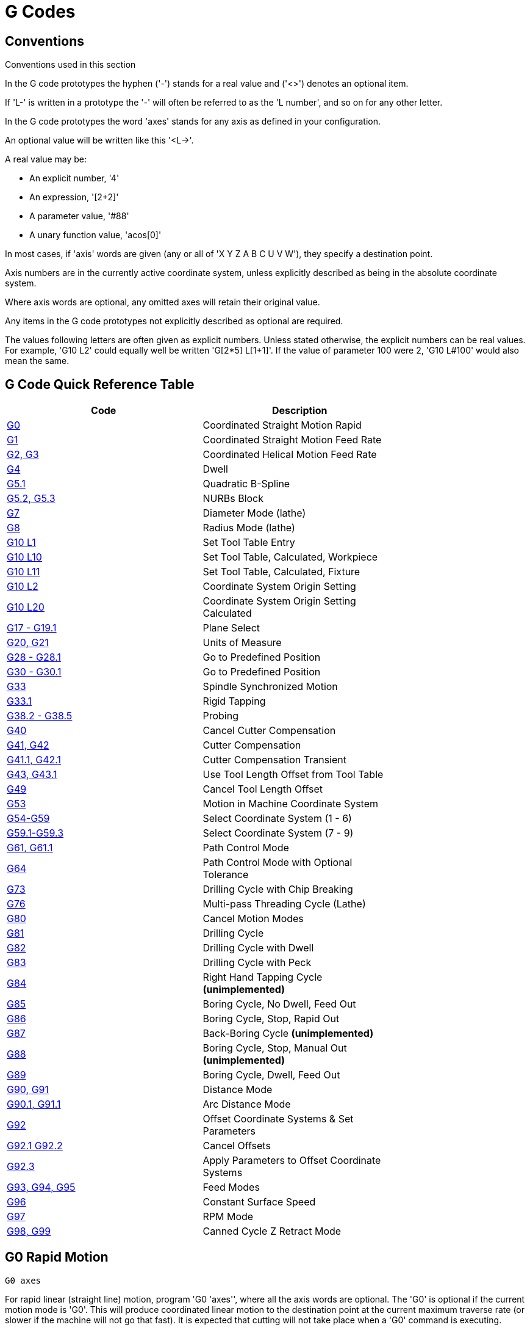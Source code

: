 = G Codes

[[cha:g-codes]] (((G Codes)))

////
ATTENTION TRANSLATORS before translating this document copy the base document
into this copy to get the latest version. Untranslated documents are not kept
up to date with the English documents. 

Do not translate anchors or links, translate only the text of a link after the
comma.
Anchor [[anchor-name]]
Link <<anchor-name,text after the comma can be translated>>

Make sure the documents build after translating.
////

== Conventions

Conventions used in this section

In the G code prototypes the hyphen ('-') stands for a real value
and ('<>') denotes an optional item.

If 'L-' is written in a prototype the '-' will often be referred to
as the 'L number', and so on for any other letter.

In the G code prototypes the word 'axes' stands for any axis as defined
in your configuration.

An optional value will be written like this '<L->'.

A real value may be:

* An explicit number, '4'
* An expression, '[2+2]'
* A parameter value, '#88'
* A unary function value, 'acos[0]'

In most cases, if 'axis' words are given
(any or all of 'X Y Z A B C U V W'),
they specify a destination point.

Axis numbers are in the currently active coordinate system,
unless explicitly described as being
in the absolute coordinate system.

Where axis words are optional, any omitted axes will retain their original value.

Any items in the G code prototypes not explicitly described as
optional are required.

The values following letters are often given as explicit numbers.
Unless stated otherwise, the explicit numbers can be real values. For
example, 'G10 L2' could equally well be written 'G[2*5] L[1+1]'. If the
value of parameter 100 were 2, 'G10 L#100' would also mean the same.

== G Code Quick Reference Table[[quick-reference-table]]

(((G Code Table)))

[width="75%", options="header", cols="2^,5<"]
|====================================================================
|Code                               |Description
|<<sec:G0,G0>>                      |Coordinated Straight Motion Rapid
|<<sec:G1-Linear-Motion,G1>>        |Coordinated Straight Motion Feed Rate
|<<sec:G2-G3-Arc,G2, G3>>           |Coordinated Helical Motion Feed Rate
|<<sec:G4-Dwell,G4>>                |Dwell
|<<sec:G5.1-B-spline,G5.1>>         |Quadratic B-Spline
|<<sec:G5.2-G5.3-NURBs,G5.2, G5.3>> |NURBs Block
|<<sec:G7-Diameter-Mode,G7>>        |Diameter Mode (lathe)
|<<sec:G8-Radius-Mode,G8>>          |Radius Mode (lathe)
|<<sec:G10-L1_,G10 L1>>             |Set Tool Table Entry
|<<sec:G10-L10,G10 L10>>            |Set Tool Table, Calculated, Workpiece
|<<sec:G10-L11,G10 L11>>            |Set Tool Table, Calculated, Fixture
|<<sec:G10-L2_,G10 L2>>             |Coordinate System Origin Setting
|<<sec:G10-L20,G10 L20>>            |Coordinate System Origin Setting Calculated
|<<sec:G17-G18-G19,G17 - G19.1>>    |Plane Select
|<<sec:G20-G21-Units,G20, G21>>     |Units of Measure
|<<sec:G28-G28.1,G28 - G28.1>>      |Go to Predefined Position
|<<sec:G30-G30.1,G30 - G30.1>>      |Go to Predefined Position
|<<sec:G33-Spindle-Sync,G33>>       |Spindle Synchronized Motion
|<<sec:G33.1-Rigid-Tapping,G33.1>>  |Rigid Tapping
|<<sec:G38-probe,G38.2 - G38.5>>        |Probing
|<<sec:G40,G40>>                    |Cancel Cutter Compensation
|<<sec:G41-G42,G41, G42>>           |Cutter Compensation
|<<sec:G41.1-G42.1,G41.1, G42.1>>   |Cutter Compensation Transient
|<<sec:G43-G43.1,G43, G43.1>>  |Use Tool Length Offset from Tool Table
|<<sec:G49-Tool,G49>>               |Cancel Tool Length Offset
|<<sec:G53-Move-in,G53>>            |Motion in Machine Coordinate System
|<<sec:G54-G59.3,G54-G59>>          |Select Coordinate System (1 - 6)
|<<sec:G54-G59.3,G59.1-G59.3>>      |Select Coordinate System (7 - 9)
|<<sec:G61-G61.1-G64,G61, G61.1>>   |Path Control Mode
|<<sec:G61-G61.1-G64,G64>>          |Path Control Mode with Optional Tolerance
|<<sec:G73-Drilling-Cycle,G73>>     |Drilling Cycle with Chip Breaking
|<<sec:G76-Threading-Canned,G76>>   |Multi-pass Threading Cycle (Lathe)
|<<sec:G80-Cancel-Modal,G80>>       |Cancel Motion Modes
|<<sec:G81-Drilling-Cycle,G81>>     |Drilling Cycle
|<<sec:G82-Drilling-Dwell,G82>>     |Drilling Cycle with Dwell
|<<sec:G83-Drilling-Peck,G83>>      |Drilling Cycle with Peck
|<<sec:G84-Right-Hand-Tapping,G84>> |Right Hand Tapping Cycle *(unimplemented)*
|<<sec:G85-Boring-Feed-Out,G85>>    |Boring Cycle, No Dwell, Feed Out
|<<sec:G86-Boring-Rapid-Out,G86>>   |Boring Cycle, Stop, Rapid Out
|<<sec:G87-Back-Boring,G87>>        |Back-Boring Cycle *(unimplemented)*
|<<sec:G88-Boring-Manual-Out,G88>>  |Boring Cycle, Stop, Manual Out *(unimplemented)*
|<<sec:G89-Boring-Dwell,G89>>       |Boring Cycle, Dwell, Feed Out
|<<sec:G90-G91,G90, G91>>           |Distance Mode
|<<sec:G90.1-G91.1,G90.1, G91.1>>   |Arc Distance Mode
|<<sec:G92-G92.1-G92.2-G92.3,G92>>  |Offset Coordinate Systems & Set Parameters
|<<sec:G92-G92.1-G92.2-G92.3,G92.1 G92.2>>|Cancel Offsets
|<<sec:G92-G92.1-G92.2-G92.3,G92.3>>|Apply Parameters to Offset Coordinate Systems
|<<sec:G93-G94-G95-Mode,G93, G94, G95>> |Feed Modes
|<<sec:G96-G97-Spindle,G96>>        |Constant Surface Speed
|<<sec:G96-G97-Spindle,G97>>        |RPM Mode
|<<sec:G98-G99-Set,G98, G99>>       |Canned Cycle Z Retract Mode 
|====================================================================

== G0 Rapid Motion[[sec:G0]]
(((G0 Rapid)))(((Rapid Motion)))

----
G0 axes
----

For rapid linear (straight line) motion, program 'G0 'axes'', where
all the axis words are optional. The 'G0' is optional if the current
motion mode is 'G0'. This will produce coordinated linear motion to
the destination point at the current maximum traverse rate (or slower if
the machine will not go that fast). It is expected that cutting 
will not take place when a 'G0' command is executing.

.G0 Example
----
G90 (set absolute distance mode)
G0 X1 Y-2.3 (Rapid linear move from current location to X1 Y-2.3)
M2 (end program)
----
* See <<sec:G90-G91,G90>> & <<sec:M2-M30,M2>> sections for more information.

If cutter radius compensation is active, the motion will differ from
the above; see the <<sec:cutter-radius-compensation,Radius Compensation>> Section.

If 'G53' is programmed on the same line, the motion will also differ;
see the <<sec:G53-Move-in,G53>> Section for more information.

It is an error if:

* An axis letter is without a real value.
* An axis letter is used that is not configured

== G1 Linear Feed[[sec:G1-Linear-Motion]]
(((G1 Linear Motion)))(((Linear Motion)))

----
G1 axes
----

For linear (straight line) motion at programed feed rate (for cutting
or not), program 'G1 'axes'', where all the axis words are optional.
The 'G1' is optional if the current motion mode is 'G1'. This will
produce coordinated linear motion to the destination point
at the current feed rate (or slower if the machine will not go that
fast).

.G1 Example
----
G90 (set absolute distance mode)
G1 X1.2 Y-3 F10 (linear move at a feed rate of 10 from current position to X1.2 Y-3)
Z-2.3 (linear move at same feed rate from current position to Z-2.3)
Z1 F25 (linear move at a feed rate of 25 from current position to Z1)
M2 (end program)
----
* See <<sec:G90-G91,G90>> & <<sec:F-feed-rate,F>> & <<sec:M2-M30,M2>> sections for more information.

If cutter radius compensation is active, the motion will differ from
the above; see the <<sec:cutter-radius-compensation,Radius Compensation>> Section.

If 'G53' is programmed on the same line, the motion will also differ;
see the <<sec:G53-Move-in,G53>> Section for more information.

It is an error if:

* No feed rate has been set.
* An axis letter is without a real value.
* An axis letter is used that is not configured

== G2, G3 Arc Feed[[sec:G2-G3-Arc]]
(((G2, G3 Arc)))(((Arc Motion)))

----
G2 or G3 axes offsets (center format)
G2 or G3 axes R- (radius format)
G2 or G3 offsets <P-> (full circles)
----

A circular or helical arc is specified using either 'G2' (clockwise
arc) or 'G3' (counterclockwise arc). The direction (CW, CCW) is as
viewed from the positive end of the axis about which the
circular motion occurs.

The axis of the circle or helix must be parallel to the
X, Y, or Z axis of the machine coordinate system.
The axis (or, equivalently, the plane perpendicular to the axis)
is selected with 'G17' (Z-axis, XY-plane),
'G18' (Y-axis, XZ-plane), or 'G19' (X-axis, YZ-plane).
Planes '17.1', '18.1', and '19.1' are not currently supported.
If the arc is circular,
it lies in a plane parallel to the selected plane.

To program a helix, include the axis word perpendicular to the arc
plane: for example, if in the 'G17' plane, include a 'Z' word. This
will cause the 'Z' axis to move to the programmed value during the
circular 'XY' motion. 

To program an arc that gives more than one full turn, use a 'P' word
specifying the number of full or partial turns of arc. If 'P' is
unspecified, the behavior is as if 'P1' was given: that is, only one
full or partial turn will result, giving an arc less than or equal to
one full circle. For example, if an arc is programmed with P2, the
resulting motion will be more than one full circle and up to two full
circles (depending on the programmed endpoint.) Multi turn helical arcs
are supported and give motion useful for milling holes or threads.

If a line of code makes an arc and includes rotary axis motion,
the rotary axes turn at a constant rate so that the rotary
motion starts and finishes when the XYZ motion starts and finishes.
Lines of this sort are hardly ever programmed.

If cutter radius compensation is active, the motion will differ from
the above; see the <<sec:cutter-radius-compensation,Radius Compensation>> Section.

The arc offset is relative or absolute as set by <<sec:G90.1-G91.1,G90.1 & G91.1>>.

Two formats are allowed for specifying an arc:
Center Format and Radius Format.

It is an error if:

* No feed rate has been set.

=== Center Format Arcs

Center format arcs are more accurate than radius format arcs and are
the preferred format to use.

The end point of the arc along with the offset to the center of the
arc from the current location are used to program arcs that are less
than a full circle. It is OK if the end point of the arc is the same
as the current location.

The offset to the center of the arc from the current location and
optionally the number of turns are used to program full circles.

When programming arcs an error due to rounding can result from using a
precision of less than 4 decimal places (0.0000) for inch and less than
3 decimal places (0.000) for millimeters.

.Incremental Arc Distance Mode
Arc center offsets are a relative distance from the start location of the arc.
Incremental Arc Distance Mode is default.

One or more axis words and one or more offsets must be programmed for an
arc that is less than 360 degrees.

No axis words and one or more offsets must be programmed for full circles.
The 'P' word defaults to 1 and is optional.

For more information on 'Incremental Arc Distance Mode see the
<<sec:G90.1-G91.1,G91.1>> section.

.Absolute Arc Distance Mode
Arc center offsets are the absolute distance from the current 0 position of the axis.

One or more axis words and 'both' offsets must be programmed for arcs
less than 360 degrees.

No axis words and both offsets must be programmed for full circles.
The 'P' word defaults to 1 and is optional.

For more information on 'Absolute Arc Distance Mode see the
<<sec:G90.1-G91.1,G90.1>> section.

.XY-plane (G17)
----
G2 or G3 <X- Y- Z- I- J- P->
----
* 'Z' - helix
* 'I' - X offset
* 'J' - Y offset
* 'P' - number of turns

.XZ-plane (G18)
----
G2 or G3 <X- Z- Y- I- K- P->
----
* 'Y' - helix
* 'I' - X offset
* 'K' - Z offset
* 'P' - number of turns

.YZ-plane (G19)
----
G2 or G3 <Y- Z- X- J- K- P->
----
* 'X' - helix
* 'J' - Y offset
* 'K' - Z offset
* 'P' - number of turns

It is an error if:

* No feed rate is set with the <<sec:F-feed-rate,F>> word.

* No offsets are programmed.

* When the arc is projected on the selected plane, the distance from
  the current point to the center differs from the distance from the end
  point to the center by more than (.05 inch/.5 mm) 
  OR ((.0005 inch/.005mm) AND .1% of radius).

Deciphering the Error message 'Radius to end of arc differs from radius to start:'

* 'start' - the current position
* 'center' - the center position as calculated using the i,j or k words
* 'end' - the programmed end point
* 'r1' - radius from the start position to the center
* 'r2' - radius from the end position to the center

=== Center Format Examples

Calculating arcs by hand can be difficult at times. One option is to
draw the arc with a cad program to get the coordinates and offsets.
Keep in mind the tolerance mentioned above, you may have to change the
precision of your cad program to get the desired results. Another
option is to calculate the coordinates and offset using formulas. As
you can see in the following figures a triangle can be formed from the
current position the end position and the arc center.

In the following figure you can see the start position is X0 Y0, the
end position is X1 Y1. The arc center position is at X1 Y0. This gives
us an offset from the start position of 1 in the X axis and 0 in the Y
axis. In this case only an I offset is needed.

.G2 Example Line
----
G2 X1 Y1 I1 F10 (clockwise arc in the XY plane)
----

.G2 Example[[fig:G2-Example]]

image::images/g2.png[align="center"]

In the next example we see the difference between the offsets for Y if
we are doing a G2 or a G3 move. For the G2 move the start position is
X0 Y0, for the G3 move it is X0 Y1. The arc center is at X1 Y0.5 for
both moves. The G2 move the J offset is 0.5 and the G3 move the J
offset is -0.5.

.G2-G3 Example Line
----
G2 X0 Y1 I1 J0.5 F25 (clockwise arc in the XY plane)
G3 X0 Y0 I1 J-0.5 F25 (counterclockwise arc in the XY plane)
----

.G2-G3 Example[[fig:G2/3-Example]]

image::images/g2-3.png[align="center"]

.G2 Example Line
----
G17 G2 X10 Y16 I3 J4 Z9 (helix arc with Z added)
----

The above example line will make a clockwise (as viewed from the positive Z-axis)
circular or helical arc whose axis is parallel to the Z-axis, ending
where X=10, Y=16, and Z=9, with its center offset in the X direction by
3 units from the current X location and offset in the Y direction by 4
units from the current Y location. If the current location has X=7, Y=7
at the outset, the center will be at X=10, Y=11. If the starting value
of Z is 9, this is a circular arc; otherwise it is a helical arc. The
radius of this arc would be 5.

In the center format, the radius of the arc is not specified, but it
may be found easily as the distance from the center of the circle to
either the current point or the end point of the arc.

=== Radius Format Arcs

----
G2 or G3 axes R-
----
* 'R' - radius from current position

It is not good practice to program radius format arcs that are nearly
full circles or nearly semicircles because a small change in the
location of the end point will produce a much larger change in the
location of the center of the circle (and, hence, the middle of the
arc). The magnification effect is large enough that rounding error in a
number can produce out-of-tolerance cuts. For instance, a 1%
displacement of the endpoint of a 180 degree arc produced a 7%
displacement of the point 90 degrees along the arc. Nearly full circles
are even worse. Other size arcs (in the range tiny to 165 degrees or
195 to 345 degrees) are OK.

In the radius format, the coordinates of the end point of the arc in
the selected plane are specified along with the radius of the arc.
Program 'G2' 'axes' 'R-' (or use 'G3' instead of 'G2' ). R is the
radius. The axis words are all optional except that at
least one of the two words for the axes in the selected plane must be
used. The R number is the radius. A positive radius indicates that the
arc turns through less than 180 degrees, while a negative radius
indicates a turn of more than 180 degrees. If the arc is helical, the
value of the end point of the arc on the coordinate axis parallel to
the axis of the helix is also specified.

It is an error if:

* both of the axis words for the axes of the selected plane are omitted
* the end point of the arc is the same as the current point.

.G2 Example Line
----
G17 G2 X10 Y15 R20 Z5 (radius format with arc)
----

The above example makes a clockwise (as viewed from the positive Z-axis)
circular or helical arc whose axis is parallel to the Z-axis, ending
where X=10, Y=15, and Z=5, with a radius of 20. If the starting value
of Z is 5, this is an arc of a circle parallel to the XY-plane;
otherwise it is a helical arc.

== G4 Dwell[[sec:G4-Dwell]]
(((G4 Dwell)))

----
G4 P-
----
* 'P' - seconds to dwell

The P number is the time in seconds that all axes will remain unmoving.
This does not affect spindle, coolant and other I/O.

.G4 Example Line
----
G4 P1.5 (wait for 1.5 seconds before proceeding)
----

It is an error if:

* the P number is negative.

== G5.1 Quadratic B-spline[[sec:G5.1-B-spline]]
(((G5.1 Quadratic B-spline)))

----
G5.1 X- Y- I- J-
----
* 'I' - X axis offset
* 'J' - Y axis offset

G5.1 creates a quadratic B-spline in the XY plane with the X and Y axis only.
The offsets are I for X axis and J for Y axis.

// FIX ME add example code

It is an error if:

* I and J offset is not specified
* An axis other than X or Y is specified
* The active plane is not G17

== G5.2 G5.3 NURBs Block[[sec:G5.2-G5.3-NURBs]]
(((G5.2 G5.3 NURBs Block)))

----
G5.2 X- Y- P- <L->
X- Y- P- <L->
...
G5.3
----

Warning: G5.2, G5.3 is experimental and not fully tested.

G5.2 is for opening the data block defining a NURBs and G5.3 for
closing the data block. In the lines between these two codes the curve
control points are defined with both their related 'weights' (P) and
their parameter (L) which determines the order of the curve (k) and
subsequently its degree (k-1).

Using this curve definition the knots of the NURBs curve are not
defined by the user they are calculated by the inside algorithm, in the
same way as it happens in a great number of graphic applications, where
the curve shape can be modified only acting on either control points or
weights.

.G5.2 Example
----
G0 X0 Y0 (rapid move)
F10 (set feed rate)
G5.2 X0 Y1 P1 L3
     X2 Y2 P1
     X2 Y0 P1
     X0 Y0 P2
G5.3
; The rapid moves show the same path without the NURBs Block
G0 X0 Y1
   X2 Y2
   X2 Y0
   X0 Y0
M2
----

.Sample NURBs Output

image:images/nurbs01.png[align="center"]

More information on NURBs can be found here:

http://wiki.machinekit.org/cgi-bin/emcinfo.pl?NURBS[http://wiki.machinekit.org/cgi-bin/emcinfo.pl?NURBS]

== G7 Lathe Diameter Mode[[sec:G7-Diameter-Mode]]
(((G7 Lathe Diameter Mode)))

----
G7
----

Program G7 to enter the diameter mode for axis X on a lathe. When in
the diameter mode the X axis moves on a lathe will be 1/2 the distance
to the center of the lathe. For example X1 would move the cutter to
0.500” from the center of the lathe thus giving a 1” diameter part.

== G8 Lathe Radius Mode[[sec:G8-Radius-Mode]]
(((G8 Lathe Radius Mode)))

----
G8
----

Program G8 to enter the radius mode for axis X on a lathe. When in
Radius mode the X axis moves on a lathe will be the distance from the
center. Thus a cut at X1 would result in a part that is 2" in diameter.
G8 is default at power up.

== G10 L1 Set Tool Table[[sec:G10-L1_]]
(((G10 L1 Tool Table)))

----
G10 L1 P- axes <R- I- J- Q->
----
* 'P' - tool number
* 'R' - radius of tool
* 'I' - front angle (lathe)
* 'J' - back angle (lathe)
* 'Q' - orientation (lathe)

G10 L1 sets the tool table for the 'P' tool number to the values of the words.

A valid G10 L1 rewrites and reloads the tool table.

.G10 L1 Example Line
----
G10 L1 P1 Z1.5 (set tool 1 Z offset from the machine origin to 1.5)
G10 L1 P2 R0.015 Q3 (lathe example setting tool 2 radius to 0.015 and orientation to 3)
----

It is an error if:

* Cutter Compensation is on
* The P number is unspecified
* The P number is not a valid tool number from the tool table

For more information on cutter orientation used by the 'Q' word,
see the <<lathe-tool-orientation,Lathe Tool Orientation>> diagram.

== G10 L2 Set Coordinate System[[sec:G10-L2_]]
(((G10 L2 Coordinate System)))

----
G10 L2 P- <axes R->
----
* 'P' - coordinate system (0-9)
* 'R' - rotation about the Z axis

G10 L2 sets the origin of a coordinate system.

To specify a coordinate system program P1 to P9 corresponding to 'G54' to 'G59.3'.
For the currently active coordinate system program P0.

Optionally program R to indicate the rotation of the XY axis around the Z axis.
All axis words are optional.

The origin of the coordinate system specified by the P number is
set to the given values (in terms of the not offset machine coordinate system).
Only those coordinates for which an axis word is included on the line will be set.

Being in incremental distance mode (<<sec:G90-G91,'G91'>>) has no effect on 'G10 L2'.
The direction of rotation is CCW as viewed from the Top View.

Important Concepts:

* G10 L2 Pn does not change from the current coordinate system to the one specified by P,
  you have to use G54-59.3 to select a coordinate system.
* When a rotation is in effect jogging an axis will only move that axis
  in a positive or negative direction and not along the rotated axis.
* If a 'G92' origin offset was in effect before 'G10 L2',
  it will continue to be in effect afterwards.
* The coordinate system whose origin is set by a 'G10' command may be
  active or inactive at the time the 'G10' is executed.
  If it is currently active, the new coordinates take effect immediately.

It is an error if:

* The P number does not evaluate to an integer in the range 0 to 9.
* An axis is programmed that is not defined in the configuration.

.G10 L2 Example Line
----
G10 L2 P1 X3.5 Y17.2
----

In the above example the origin of the first coordinate system
(the one selected by 'G54') is set to be X=3.5 and Y=17.2. 
Because only X and Y are specified, the origin point is only moved in X and Y;
the other coordinates are not changed.

.G2 L2 Example Line
----
G10 L2 P1 X0 Y0 Z0 (clear offsets for X,Y & Z axes in coordinate system 1)
----

The above example sets the XYZ coordinates of the coordinate system 1 to the machine origin.

.Coordinate System[[cap:Set-Coordinate-System]]

[width="50%", options="header", cols="^,^,^"]
|========================================
|P Value |Coordinate System |G code
|0 |Active |n/a
|1 |1 |G54
|2 |2 |G55
|3 |3 |G56
|4 |4 |G57
|5 |5 |G58
|6 |6 |G59
|7 |7 |G59.1
|8 |8 |G59.2
|9 |9 |G59.3
|========================================

The coordinate system is described in the <<cha:coordinate-system,Coordinate System>> Section.

== G10 L10 Set Tool Table[[sec:G10-L10]]
(((G10 L10 Set Tool Table)))

----
G10 L10 P- axes <R- I- J- Q->
----
* 'P' - tool number
* 'R' - rotation about the Z axis
* 'I' - front angle (lathe)
* 'J' - back angle (lathe)
* 'Q' - orientation (lathe)

G10 L10 changes the tool table entry for tool P so that if the
tool offset is reloaded, with the machine in its current position
and with the current G5x and G92 offsets active, the current coordinates
for the given axes will become the given values. The axes that are
not specified in the G10 L10 command will not be changed. This could be
useful with a probe move as described in the <<sec:G38-probe,G38>> section.

.G10 L10 Example
----
T1 M6 G43 (load tool 1 and tool length offsets)
G10 L10 P1 Z1.5 (set the current position for Z to be 1.5)
G43 (reload the tool length offsets from the changed tool table)
M2 (end program)
----
* See <<sec:T-Select-Tool,T>> & <<sec:M6-Tool-Change,M6>> & <<sec:G43-G43.1,G43>>
  sections for more information.

It is an error if:

* Cutter Compensation is on
* The P number is unspecified
* The P number is not a valid tool number from the tool table

== G10 L11 Set Tool Table[[sec:G10-L11]]
(((G10 L11 Set Tool Table)))

----
G10 L11 P- axes <R- I- J- Q->
----
* 'P' - coordinate system (0-9)
* 'R' - rotation about the Z axis
* 'I' - front angle (lathe)
* 'J' - back angle (lathe)
* 'Q' - orientation (lathe)

G10 L11 is just like G10 L10 except that instead of setting the entry
according to the current offsets, it is set so that the current
coordinates would become the given value if the new tool offset
is reloaded and the machine is placed in the G59.3 coordinate
system without any G92 offset active.

This allows the user to set the G59.3 coordinate system according to a
fixed point on the machine, and then use that fixture to measure tools
without regard to other currently-active offsets.

// .G10 L11 Example FIX ME!
// ----
// G10 L11 P1
// ----

It is an error if:

* Cutter Compensation is on
* The P number is unspecified
* The P number is not a valid tool number from the tool table

== G10 L20 Set Coordinate System[[sec:G10-L20]]
(((G10 L20 Set Coordinate System)))

----
G10 L20 P- axes <R->
----
* 'P' - coordinate system (0-9)
* 'R' - rotation about the Z axis

G10 L20 is similar to G10 L2 except that instead of setting the
offset/entry to the given value, it is set to a calculated value that
makes the current coordinates become the given value.

.G10 L20 Example Line
----
G10 L20 P1 X1.5 (set the X axis current location in coordinate system 1 to 1.5)
----

It is an error if:

* The P number does not evaluate to an integer in the range 0 to 9.
* An axis is programmed that is not defined in the configuration.

== G17 - G19.1 Plane Selection[[sec:G17-G18-G19]]
(((G17 G18 G19 Plane Selection)))(((Plane Selection)))

These codes set the current plane as follows:

* 'G17' - XY (default)
* 'G18' - ZX
* 'G19' - YZ
* 'G17.1' - UV
* 'G18.1' - WU
* 'G19.1' - VW

The UV, WU and VW planes do not support arcs.

It is a good idea to include a plane selection in the preamble
of each G code file.

The effects of having a plane selected are discussed in Section
<<sec:G2-G3-Arc,G2 G3>> and Section <<sec:G80-G89,G81 G89>>

== G20, G21 Units[[sec:G20-G21-Units]](((G20 Inches)))(((G21 Millimeters)))

* 'G20' - to use inches for length units.
* 'G21' - to use millimeters for length units.

It is a good idea to include units in the preamble
of each G code file.

== G28, G28.1 Go to Predefined Position[[sec:G28-G28.1]]
(((G28)))

* 'G28' - makes a rapid traverse move from the current position to the
          absolute position of the values in <<sub:numbered-parameters,parameters>>
          5161-5166. The parameter values are in terms of the 'absolute' coordinate
          system and the machine's native coordinate system.

* 'G28 axes' - will make a rapid traverse move to the position specified by
              'axes', then will make a rapid traverse move to the 'absolute'
              position of the values in <<sub:numbered-parameters,parameters>>
              5161-5166.

* 'G28.1' - stores the current absolute position into parameters 5161-5166.

.G30 Example Line
----
G28 Z2.5 (rapid to Z2.5 then to location specified in the G28 stored parameters)
----

It is an error if :

* Radius compensation is turned on

== G30, G30.1 Go to Predefined Position[[sec:G30-G30.1]]
(((G30)))

* 'G30' - makes a rapid traverse move from the current position to the
          absolute position of the values in <<sub:numbered-parameters,parameters>>
          5181-5186. The parameter values are in terms of the 'absolute' coordinate
          system and the machine's native coordinate system.

* 'G30 axes' - will make a rapid traverse move to the position specified by
              'axes', then will make a rapid traverse move to the 'absolute'
              position of the values in <<sub:numbered-parameters,parameters>>
              5181-5186.

* 'G30.1' - stores the current absolute position into parameters 5181-5186.

[NOTE]
G30 parameters will be used to move the tool when a M6 is programmed
if [TOOL_CHANGE_AT_G30]=1 is in the [EMCIO] section of the ini file.

.G30 Example Line
----
G30 Z2.5 (rapid to Z2.5 then to the location specified in the G30 stored parameters)
----

It is an error if :

* Radius compensation is turned on

== G33 Spindle Synchronized Motion[[sec:G33-Spindle-Sync]]
(((G33 Spindle Synchronized Motion)))

----
G33 X- Y- Z- K-
----
* 'K' - distance per revolution

For spindle-synchronized motion in one direction, code 'G33 X- Y- Z- K-'
where K gives the distance moved in XYZ for each revolution of the spindle.
For instance, if starting at 'Z=0', 'G33 Z-1 K.0625' produces
a 1 inch motion in Z over 16 revolutions of the spindle.
This command might be part of a program to produce a 16TPI thread.
Another example in metric, 'G33 Z-15 K1.5' produces
a movement of 15mm while the spindle rotates 10 times for a thread of 1.5mm.

[NOTE]
K follows the drive line described by 'X- Y- Z-' and is not parallel to the Z axis.

Spindle-synchronized motions wait for spindle index, so multiple passes line up.
'G33' moves end at the programmed endpoint. G33 could be used to cut tapered threads
or a fusee.

All the axis words are optional, except that at least one must be used.

.G33 Example
----
G90 (absolute distance mode)
G0 X1 Z0.1 (rapid to position)
S100 M3 (start spindle turning)
G33 Z-2 K0.125 (move Z axis to -2 at a rate to equal 0.125 per revolution)
G0 X1.25 (rapid move tool away from work)
Z0.1 (rapid move to starting Z position)
M2 (end program)
----
* See <<sec:G90-G91,G90>> & <<sec:G0,G0>> & <<sec:M2-M30,M2>> sections for more information.

It is an error if:

* All axis words are omitted.
* The spindle is not turning when this command is executed
* The requested linear motion exceeds machine velocity limits
    due to the spindle speed

== G33.1 Rigid Tapping[[sec:G33.1-Rigid-Tapping]]
(((G33.1 Rigid Tapping)))

----
G33.1 X- Y- Z- K-
----
* 'K' - distance per revolution

For rigid tapping (spindle synchronized motion with return),
code 'G33.1 X- Y- Z- K-' where 'K-' gives the distance moved
for each revolution of the spindle.
A rigid tapping move consists of the following sequence:

[WARNING]
If the X Y coordinates specified are not the current coordinates when
calling G33.1 for tapping the move will not be along the Z axis
but will traverse from the current location to the X Y specified.

. A move to the specified coordinate, synchronized with the spindle at
   the given ratio and starting with a spindle index pulse.
. When reaching the endpoint, a command to reverse the spindle (e.g.,
   from clockwise to counterclockwise).
. Continued synchronized motion beyond the specified end coordinate
   until the spindle actually stops and reverses.
. Continued synchronized motion back to the original coordinate.
. When reaching the original coordinate,
   a command to reverse the spindle a second time
   (e.g., from counterclockwise to clockwise).
. Continued synchronized motion beyond the original coordinate
   until the spindle actually stops and reverses.
. An *unsynchronized* move back to the original coordinate.

Spindle-synchronized motions wait for spindle index,
so multiple passes line up.
'G33.1' moves end at the original coordinate.

All the axis words are optional, except that at least one must be used.

.G33.1 Example
----
G90 (set absolute mode)
G0 X1.000 Y1.000 Z0.100 (rapid move to starting position)
G33.1 Z-0.750 K0.05 (rigid tap a 20 TPI thread 0.750 deep)
M2 (end program)
----
* See <<sec:G90-G91,G90>> & <<sec:G0,G0>> & <<sec:M2-M30,M2>> sections for more information.

It is an error if:

* All axis words are omitted.
* The spindle is not turning when this command is executed
* The requested linear motion exceeds machine velocity limits
   due to the spindle speed

== G38.x Straight Probe[[sec:G38-probe]](((G38.x Probe)))

----
G38.x axes
----

* 'G38.2' - probe toward workpiece, stop on contact, signal error if failure
* 'G38.3' - probe toward workpiece, stop on contact
* 'G38.4' - probe away from workpiece, stop on loss of contact, signal error if failure
* 'G38.5' - probe away from workpiece, stop on loss of contact

[IMPORTANT]
You will not be able to use a probe move until your
machine has been set up to provide a probe input signal.
The probe input signal must be connected to 'motion.probe-input' in a .hal file.
G38.x uses motion.probe-input to determine when the probe has made (or lost) contact.
TRUE for probe contact closed (touching), FALSE for probe contact open.

Program 'G38.x axes' to perform a straight probe operation.
The axis words are optional, except that at least one of them must be used.
The axis words together define the destination point that the probe will move towards,
starting from the current location. If the probe is not tripped before the destination
is reached G38.2 and G38.4 will signal an error.

The tool in the spindle must be a probe or contact a probe switch.

In response to this command, the machine moves the controlled point
(which should be at the center of the probe ball) in a straight line at the
current feed rate toward the programmed point.
In inverse time feed mode, the feed rate is such that the whole motion
from the current point to the programmed point would take the specified time.
The move stops (within machine acceleration limits)
when the programmed point is reached,
or when the requested change in the probe input takes place,
whichever occurs first.

After successful probing, parameters 5061 to 5069 will be set to the
coordinates of X, Y, Z, A, B, C, U, V, W of the location of the controlled point
at the time the probe changed state.
After unsuccessful probing, they are set to the coordinates of the programmed point.
Parameter 5070 is set to 1 if the probe succeeded and 0 if the probe failed.
If the probing operation failed, G38.2 and G38.4 will signal an error
by posting an message on screen if the selected GUI supports that.
And by halting program execution.

A comment of the form '(PROBEOPEN filename.txt)' will open
'filename.txt' and store the 9-number coordinate consisting of
XYZABCUVW of each successful straight probe in it.
The file must be closed with '(PROBECLOSE)'. For more information
see the <<sec:comments, Comments>> Section.

An example file 'smartprobe.ngc' is included (in the examples directory)
to demonstrate using probe moves to log to a file the coordinates of a part.
The program 'smartprobe.ngc' could be used with 'ngcgui' with minimal changes.

It is an error if:

* the current point is the same as the programmed point.
* no axis word is used
* cutter radius compensation is enabled
* the feed rate is zero
* the probe is already in the target state

== G40 Compensation Off[[sec:G40]]
(((G40 Radius Compensation Off)))

* 'G40' - turn cutter radius compensation off. If tool compensation was on the
          next move must be a linear move and longer than the tool diameter.
          It is OK to turn compensation off when it is already off.

.G40 Example
----
; current location is X1 after finishing cutter compensated move
G40 (turn compensation off)
G0 X1.6 (linear move longer than current cutter diameter)
M2 (end program)
----
See <<sec:G0,G0>> & <<sec:M2-M30,M2>> sections for more information.

It is an error if:

* A G2/G3 arc move is programmed next after a G40.
* The linear move after turning compensation off is less than the tool diameter.

== G41, G42 Tool Radius Compensation[[sec:G41-G42]]
(((G41 G42 Radius Compensation)))

----
G41 <D-> (left of programmed path)
G42 <D-> (right of programmed path)
----
* 'D' - tool number

The D word is optional; if there is no D word or if the D word is 0,
the radius of the currently loaded tool will be used.

If supplied, the D word is the tool number to use.  This would normally
be the number of the tool in the spindle (in which case the D word is
redundant and need not be supplied), but it may be any valid tool number.

To start tool radius compensation to the left of the part profile, use G41.
G41 starts cutter radius compensation to the left of the programmed line
as viewed from the positive end of the axis perpendicular to the plane.

To start tool radius compensation to the right of the part profile, use G42.
G42 starts cutter radius compensation to the right of the programmed line
as viewed from the positive end of the axis perpendicular to the plane.

The lead in move must be at least as long as the tool radius.
The lead in move can be a rapid move.

Cutter radius compensation may be performed if the XY-plane or XZ-plane is active.

User M100-M199 commands are allowed when Cutter Compensation is on.

The behavior of the machining center when cutter radius compensation
is on is described in the <<sec:cutter-radius-compensation,Radius Compensation>>
Section along with code examples.

It is an error if:

* The D number is not a valid tool number or 0.
* The YZ plane is active.
* Cutter radius compensation is commanded to turn on when it is already on.

== G41.1, G42.1 Dynamic Cutter Radius Compensation[[sec:G41.1-G42.1]]
(((G41.1 G42.1 Dynamic Radius Compensation)))

----
G41.1 D- <L-> (left of programmed path)
G42.1 D- <L-> (right of programmed path)
----
* 'D' - cutter diameter
* 'L' - tool orientation (see <<lathe-tool-orientation,lathe tool orientation>>)

G41.1 & G42.1 function the same as G41 & G42 with the added scope of being able
to program the tool diameter. The L word defaults to 0 if unspecified. 

It is an error if:

* The YZ plane is active.
* The L number is not in the range from 0 to 9 inclusive.
* The L number is used when the XZ plane is not active.
* Cutter compensation is commanded to turn on when it is already on.

== G43 Tool Length Offset[[sec:G43-G43.1]]
(((G43 Tool Length Offset)))

----
G43 <H->
----
* 'H' - tool number

* 'G43' - use the currently loaded tool from the last Tn M6.
          G43 changes subsequent motions by offsetting the Z and/or X
          coordinates by the length of the tool. G43 does not cause any
          motion. The next time a compensated axis is moved, that axis's
          endpoint is the compensated location.

* 'G43 H-' - use an offset from tool table.
             It is OK for the H number to be zero; the currently loaded tool will be used.

.G43 H- Example Line
----
G43 H1 (set tool offsets using the values from tool 1 in the tool table)
----

It is an error if:

* the H number is not an integer, is negative, or is not 0 or a valid tool
    number.

== G43.1: Dynamic Tool Length Offset[[sec:G43.1-dynamic-tool-length-offset]]
(((G43.1 Dynamic Tool Length Offset)))

----
G43.1 axes
----

* 'G43.1 axes' - change subsequent motions by offsetting the Z and/or X
                 offsets stored in the tool table. G43.1 does not cause any
                 motion. The next time a compensated axis is moved, that axis's
                 endpoint is the compensated location.

.G43.1 Example
----
G90 (set absolute mode)
T1 M6 G43 (load tool 1 and tool length offsets, Z is at machine 0 and DRO shows Z1.500)
G43.1 Z0.250 (offset current tool offset by 0.250, DRO now shows Z1.250)
M2 (end program)
----
* See <<sec:G90-G91,G90>> & <<sec:T-Select-Tool,T>> & <<sec:M6-Tool-Change,M6>> sections for more information.

It is an error if:

* motion is commanded on the same line as 'G43.1'

== G49: Cancel Tool Length Compensation[[sec:G49-Tool]]
(((G49 Cancel Tool Length Offset)))

* 'G49' - cancels tool length compensation

It is OK to program using the same offset already in use. It is also
OK to program using no tool length offset if none is currently being
used.

== G53 Move in Absolute Coordinates[[sec:G53-Move-in]]
(((G53 Absolute Coordinates)))

----
G53 axes
----

To move in 'absolute coordinates' from the machine origin, program 'G53'
on the same line as a linear move. 'G53' is not modal and must be
programmed on each line. 'G0' or 'G1' does not have to be programmed
on the same line if one is currently active. 
For example 'G53 G0 X0 Y0 Z0' will move the axes to the home
position even if the currently
selected coordinate system has offsets in effect.

.G53 Example Line
----
G53 G0 X0 Y0 Z0 (rapid linear move to the machine origin)
G53 X2 (rapid linear move to absolute coordinate X2)
----
* See <<sec:G0,G0>> section for more information.

It is an error if:

* G53 is used without G0 or G1 being active, 
* or G53 is used while cutter radius compensation is on.

== G54-G59.3 Select Coordinate System[[sec:G54-G59.3]]
(((G54-G59.3 Select Coordinate System)))

* 'G54' - select coordinate system 1
* 'G55' - select coordinate system 2
* 'G56' - select coordinate system 3
* 'G57' - select coordinate system 4
* 'G58' - select coordinate system 5
* 'G59' - select coordinate system 6
* 'G59.1' - select coordinate system 7
* 'G59.2' - select coordinate system 8
* 'G59.3' - select coordinate system 9

The coordinate systems store the axis values
in the parameters shown in the following table.

.Coordinate System Parameters[[cap:Coordinate-Systems]]

[width="80%", options="header", cols="<,10*^"]
|====================================================================
|Select | CS | X    | Y    | Z    | A    | B    | C    | U    | V    | W
|G54    | 1  | 5221 | 5222 | 5223 | 5224 | 5225 | 5226 | 5227 | 5228 | 5229
|G55    | 2  | 5241 | 5242 | 5243 | 5244 | 5245 | 5246 | 5247 | 5248 | 5249
|G56    | 3  | 5261 | 5262 | 5263 | 5264 | 5265 | 5266 | 5267 | 5268 | 5269
|G57    | 4  | 5281 | 5282 | 5283 | 5284 | 5285 | 5286 | 5287 | 5288 | 5289
|G58    | 5  | 5301 | 5302 | 5303 | 5304 | 5305 | 5306 | 5307 | 5308 | 5309
|G59    | 6  | 5321 | 5322 | 5323 | 5324 | 5325 | 5326 | 5327 | 5328 | 5329
|G59.1  | 7  | 5341 | 5342 | 5343 | 5344 | 5345 | 5346 | 5347 | 5348 | 5349
|G59.2  | 8  | 5361 | 5362 | 5363 | 5364 | 5365 | 5366 | 5367 | 5368 | 5369
|G59.3  | 9  | 5381 | 5382 | 5383 | 5384 | 5385 | 5386 | 5387 | 5388 | 5389
|====================================================================

It is an error if:

* selecting a coordinate system is used while cutter radius compensation is on.

See the <<cha:coordinate-system,Coordinate System>> Section for an overview of coordinate
systems.

== G61, G61.1 Exact Path Mode[[sec:G61-G61.1-G64]]
(((G61 G61.1 G64 Path Control)))(((Path Control)))(((Trajectory Control)))

* 'G61' - exact path mode. G61 visits the programmed point exactly,
          even though that means temporarily coming to a complete stop.

* 'G61.1' - exact stop mode. Same as G61

== G64 Path Blending[[sec:G64-path-blending]]
(((G64 Path Blending)))

----
G64 <P- <Q->>
----
* 'P' - motion blending tolerance
* 'Q' - naive cam tolerance 

* 'G64' - best possible speed.
* 'G64 P- <Q- >' blending with tolerance.

* 'G64' - without P means to keep the best speed possible, no matter how
far away from the programmed point you end up.

* 'G64 P- Q-' - is a way to fine tune your system for best compromise
between speed and accuracy. The P- tolerance means that the actual path
will be no more than P- away from the programmed endpoint. The velocity
will be reduced if needed to maintain the path. In addition, when you
activate G64 P- Q- it turns on the 'naive cam detector'; when there are
a series of linear XYZ feed moves at the same feed rate that are less
than Q- away from being collinear, they are collapsed into a single
linear move. On G2/G3 moves in the G17 (XY) plane when the maximum
deviation of an arc from a straight line is less than the G64 P-
tolerance the arc is broken into two lines (from start of arc to
midpoint, and from midpoint to end). those lines are then subject to
the naive cam algorithm for lines. Thus, line-arc, arc-arc, and
arc-line cases as well as line-line benefit from the 'naive cam
detector'. This improves contouring performance by simplifying the
path. It is OK to program for the mode that is already active. See also
the <<sec:Path-Control-Mode,Path Control Mode>> Section and 
<<sec:trajectory-control,Trajectory Control>> Section for more
information on these modes. 
If Q is not specified then it will have the same behavior as before and
use the value of P-.

.G64 P- Example Line
----
G64 P0.015 (set path following to be within 0.015 of the actual path)
----

It is a good idea to include a path control specification in the preamble
of each G code file.

== G90, G91 Distance Mode[[sec:G90-G91]]
(((G90, G91 Distance Mode)))

* 'G90' - absolute distance mode In absolute 
          distance mode, axis numbers (X, Y, Z, A, B, C, U, V, W)
          usually represent positions in terms of the currently active
          coordinate system. Any exceptions to that rule are described
          explicitly in the <<sec:G80-G89,G80 G89>> Section.

* 'G91' - incremental distance mode In incremental
          distance mode, axis numbers usually represent
          increments from the current coordinate.

.G90 Example
----
G90 (set absolute distance mode)
G0 X2.5 (rapid linear move to coordinate X2.5 including any offsets in effect)
----

.G91 Example
----
G91 (set incremental distance mode)
G0 X2.5 (rapid linear move 2.5 from current position along the X axis)
----

* See <<sec:G0,G0>> section for more information.

== G90.1, G91.1 Arc Distance Mode[[sec:G90.1-G91.1]]
(((Arc Distance Mode)))

* 'G90.1' - absolute distance mode for I, J & K offsets.
            When G90.1 is in effect I and J both must be specified with G2/3
            for the XY plane or J and K for the XZ plane or it is an error.

* 'G91.1' - incremental distance mode for I, J & K offsets. G91.1 Returns 
            I, J & K to their default behavior.

== G92 Coordinate System Offset[[sec:G92-G92.1-G92.2-G92.3]]
(((G92 Coordinate System Offset)))

----
G92 axes
----

G92 makes the current point have the coordinates you want (without
motion), where the axis words contain the axis numbers you want.
All axis words are optional, except that at least one must be used.
If an axis word is not used for a given axis, the coordinate on
that axis of the current point is not changed.

When 'G92' is executed, the origins of all coordinate systems move.
They move such that the value of the current controlled point, in the currently
active coordinate system, becomes the specified value. All coordinate
system's origins are offset this same distance.

For example, suppose the current point is at X=4 and there is
currently no 'G92' offset active. Then 'G92 x7' is programmed. This
moves all origins -3 in X, which causes the
current point to become X=7. This -3 is saved in parameter 5211.

Being in incremental distance mode has no effect on the action of 'G92'.

'G92' offsets may be already be in effect when the 'G92' is called.
If this is the case, the offset is replaced with a new
offset that makes the current point become the specified value.

It is an error if:

* all axis words are omitted.

Machinekit stores the G92 offsets and reuses them on the next run of a
program. To prevent this, one can program a G92.1 (to erase them), or
program a G92.2 (to remove them - they are still stored).

See the <<cha:coordinate-system,Coordinate System>> Section for an
overview of coordinate systems.

See the <<sec:G92-Offsets,Offsets>> Section for more information.

See the <<sec:parameters,Parameters>> Section for more information.

== G92.1, G92.2 Reset Coordinate System Offsets[[sec:G92.1-G92.2]]

* 'G92.1' - reset axis offsets to zero and set <<sub:numbered-parameters,parameters>>
            5211 - 5219 to zero.
* 'G92.2' - reset axis offsets to zero.

== G92.3 Restore Axis Offsets[[sec:G92.3]]

* 'G92.3' - set the axis offset to the values saved in parameters 5211 to 5219

You can set axis offsets in one program and use the same offsets in
another program. Program 'G92' in the first program. This will set
parameters 5211 to 5219. Do not use 'G92.1' in the remainder of the
first program. The parameter values will be saved when the first
program exits and restored when the second one starts up.
Use 'G92.3' near the beginning of the second program. That will restore
the offsets saved in the first program.

== G93, G94, G95: Feed Rate Mode[[sec:G93-G94-G95-Mode]]
(((G93, G94, G95: Feed Rate Mode)))

* 'G93' - is Inverse Time Mode. In inverse time feed rate mode, an F word
          means the move should be completed in [one divided by the F number]
          minutes. For example, if the F number is 2.0, the move should be
          completed in half a minute.
+
When the inverse time feed rate mode is active, an F word must appear
on every line which has a G1, G2, or G3 motion, and an F word on a line
that does not have G1, G2, or G3 is ignored. Being in inverse time feed
rate mode does not affect G0 (rapid traverse) motions.

* 'G94' - is Units per Minute Mode.
In units per minute feed rate mode, an F word is interpreted to mean
the controlled point should move at a certain number of inches per
minute, millimeters per minute, or degrees per minute, depending upon
what length units are being used and which axis or axes are moving.

* 'G95' - is Units per Revolution Mode
In units per revolution mode, an F word is interpreted to mean the
controlled point should move a certain number of inches per revolution
of the spindle, depending on what length units are being used and which
axis or axes are moving. G95 is not suitable for threading, for
threading use G33 or G76.

It is an error if:

* Inverse time feed rate mode is active and a line with G1, G2, or G3
   (explicitly or implicitly) does not have an F word.
* A new feed rate is not specified after switching to G94 or G95

== G96, G97 Spindle Control Mode[[sec:G96-G97-Spindle]]
(((G96, G97 Spindle Control Mode)))

----
G96 <D-> S- (Constant Surface Speed)
G97 (RPM Mode)
----

* 'D' - maximum spindle RPM
* 'S' - surface speed

* 'G96 D- S-' - selects constant surface speed of 'S' feet per minute
                (if G20 is in effect) or meters per minute
                (if G21 is in effect). D- is optional.
+                
When using G96, ensure that X0 in
the current coordinate system (including offsets and tool lengths) is
the center of rotation or Machinekit will not give the desired spindle speed.
G96 is not affected by radius or diameter mode.

* 'G97' selects RPM mode.

.G96 Example Line
----
G96 D2500 S250 (set CSS with a max rpm of 2500 and a surface speed of 250)
----

It is an error if:

* S is not specified with G96
* A feed move is specified in G96 mode while the spindle is not turning

== G73 Drilling Cycle with Chip Breaking[[sec:G73-Drilling-Cycle]]
(((G73 Drilling Cycle Chip Break)))

----
G73 X- Y- Z- R- Q- <L-> 
----
* 'R' - retract position along the Z axis.
* 'Q' - delta increment along the Z axis.
* 'L' - repeat

The 'G73' cycle is drilling or milling with chip breaking.
This cycle takes a Q number which represents a 'delta' increment along the Z axis.

 . Preliminary motion.
   ** If the current Z position is below the R position,
   the Z axis is traversed to the R position.
   ** Move to the X Y coordinates
 . Move the Z-axis only at the current feed rate downward by delta or to
   the Z position, whichever is less deep.
 . Rapid up a bit.
 . Repeat steps 2 and 3 until the Z position is reached at step 2.
 . Retract the Z-axis at traverse rate to R. 

It is an error if:

* the Q number is negative or zero.
* the R number is not specified

== G76 Threading Cycle[[sec:G76-Threading-Canned]]

(((G76 Threading)))

----
G76 P- Z- I- J- R- K- Q- H- E- L-
----

.G76 Threading[[fig:G76-Threading]]

image::images/g76-threads.png[align="center"]


* 'Drive Line' - A line through the initial X position parallel to the Z.

* 'P-' - The 'thread pitch' in distance per revolution.

* 'Z-' - The final position of threads. At the end of the cycle the tool will
    be at this Z position.

* 'I-' - The 'thread peak' offset from the 'drive line'. Negative 'I' values
    are external threads, and positive 'I' values are internal threads.
    Generally the material has been turned
    to this size before the 'G76' cycle.

* 'J-' - A positive value specifying the 'initial cut depth'. The first
    threading cut will be 'J' beyond the 'thread peak' position.

* 'K-' - A positive value specifying the 'full thread depth'. The final
    threading cut will be 'K' beyond the 'thread peak' position.

Optional settings

* 'R-' - The 'depth degression'. 'R1.0' selects constant depth on successive
    threading passes. 'R2.0' selects constant area. Values between 1.0 and
    2.0 select decreasing
    depth but increasing area. Values above 2.0 select decreasing area.
    Beware that unnecessarily high degression values will cause a large
    number of passes to be used. (degression = a descent by stages or
    steps.)

* 'Q-' - The 'compound slide angle' is the angle (in degrees) describing to
    what extent successive passes should be offset along the drive line.
    This is used to cause one side of the tool to remove more material than
    the other. A positive 'Q' value causes the leading edge of the tool to
    cut more heavily.
    Typical values are 29, 29.5 or 30.

* 'H-' - The number of 'spring passes'. Spring passes are additional passes at
    full thread depth. If no additional passes are desired, program 'H0'.

* 'E-' - Specifies the distance along the drive line used for the taper. The
    angle of the taper will be so the last pass tapers to the thread crest
    over the distance specified with E.' E0.2' will give a taper for the
    first/last 0.2 length units along the
    thread. For a 45 degree taper program E the same as K

* 'L-' - Specifies which ends of the thread get the taper. Program 'L0' for no
    taper (the default), 'L1' for entry taper, 'L2' for exit taper, or 'L3'
     for both entry and exit tapers. Entry tapers will pause at the drive
    line to synchronize with the index pulse then feed in to the beginning
    of the taper. No entry taper and the tool will rapid to the cut depth
    then synchronize and begin the cut.

The tool is moved to the initial X and Z positions prior to issuing
the G76. The X position is the 'drive line' and the Z position is the
start of the threads.

The tool will pause briefly for synchronization before each threading
pass, so a relief groove will be required at the entry unless the
beginning of the thread is past the end of the material or an entry
taper is used.

Unless using an exit taper, the exit move (traverse to original X) is
not synchronized to the spindle speed. With a slow spindle, the exit
move might take only a small fraction of a revolution. If the spindle
speed is increased after several passes are complete, subsequent exit
moves will require a larger portion of a revolution, resulting in a
very heavy cut during the exit move. This can be avoided by providing a
relief groove at the exit, or by not changing the spindle speed while
threading.

The final position of the tool will be at the end of the 'drive line'.
A safe Z move will be needed with an internal thread to remove the tool
from the hole.

It is an error if:

* The active plane is not the ZX plane
* Other axis words, such as X- or Y-, are specified
* The 'R-' degression value is less than 1.0.
* All the required words are not specified
* 'P-', 'J-', 'K-' or 'H-' is negative
* 'E-' is greater than half the drive line length

The sample program 'g76.ngc' shows the use of the G76 canned cycle,
and can be previewed and
executed on any machine using the 'sim/lathe.ini' configuration.

.G76 Example
----
G0 Z-0.5 X0.2
G76 P0.05 Z-1 I-.075 J0.008 K0.045 Q29.5 L2 E0.045
----

In the figure the tool is in the final position after the G76 cycle
is completed. You can see the entry path on the right from the Q29.5
and the exit path on the left from the L2 E0.045. The white lines
are the cutting moves.

.G76 Example[[fig:G76-Threading-Example]]

image::images/g76-01.png[align="center"]

== Canned Cycles[[sec:G80-G89]](((G80-G89 Canned Cycles)))

The canned cycles 'G81' through 'G89' and the canned cycle stop 'G80'
are described in this section.

All canned cycles are performed with respect to the currently-selected
plane. Any of the six planes may be selected. Throughout this section,
most of the descriptions assume the XY-plane has been selected. The
behavior is analogous if another plane is selected, and the correct
words must be used. For instance, in the 'G17.1' plane, the action of
the canned cycle is along W, and the locations
or increments are given with U and V. In this case substitute U,V,W for
X,Y,Z in the instructions below.

Rotary axis words are not allowed in canned cycles. When the
active plane is one of the XYZ family, the UVW axis words are not
allowed. Likewise, when the active plane is one of the UVW family, the
XYZ axis words are not allowed.

=== Common Words

All canned cycles use X, Y, Z, or U, V, W groups depending on the
plane selected and R words. The R (usually meaning retract) position is
along the axis perpendicular to the currently selected plane (Z-axis
for XY-plane, etc.) Some canned cycles use additional arguments.

=== Sticky Words

For canned cycles, we will call a number 'sticky' if, when the same
cycle is used on several lines of code in a row, the number must be
used the first time, but is optional on the rest of the lines. Sticky
numbers keep their value on the rest of the lines if they are not
explicitly programmed to be different. The R number is always sticky.

In incremental distance mode X, Y, and R numbers are treated as
increments from the current position and Z as an increment from the
Z-axis position before the move involving Z takes place. In absolute
distance mode, the X, Y, R, and Z numbers are absolute positions in the
current coordinate system.

=== Repeat Cycle

The L number is optional and represents the number of repeats.
L=0 is not allowed. If the repeat feature is used, it is
normally used in incremental distance mode, so that the same sequence
of motions is repeated in several equally spaced places along a
straight line. When L- is greater than 1 in incremental mode with the
XY-plane selected, the X and Y positions are determined by adding the
given X and Y numbers either to the current X and Y positions (on the
first go-around) or to the X and Y positions at the end of the previous
go-around (on the repetitions). Thus, if you program 'L10' , you will
get 10 cycles. The first cycle will be distance X,Y from
the original location. The R and Z positions do not change during the
repeats. The L number is not sticky. In absolute distance mode,
L>1 means 'do the same cycle in the same place several
times', Omitting the L word is equivalent to specifying L=1.

=== Retract Mode

The height of the retract move at the end of each repeat (called
'clear Z' in the descriptions below) is determined by the setting of
the retract mode: either to the original Z position (if that is above
the R position and the retract mode is 'G98', OLD_Z), or otherwise to
the R position. See the <<sec:G98-G99-Set,G98 G99>> Section.

=== Canned Cycle Errors

It is an error if:

* axis words are all missing during a canned cycle,
* axis words from different groups (XYZ) (UVW) are used together,
* a P number is required and a negative P number is used,
* an L number is used that does not evaluate to a positive integer,
* rotary axis motion is used during a canned cycle,
* inverse time feed rate is active during a canned cycle,
* or cutter radius compensation is active during a canned cycle.

If the XY plane is active, the Z number is sticky, and it is an error
if:

* the Z number is missing and the same canned cycle was not already
   active, 
* or the R number is less than the Z number.

If other planes are active, the error conditions are analogous to the
XY conditions above.

=== Preliminary and In-Between Motion

Preliminary motion is a set of motions that is common to all of the
milling canned cycles. If the current Z position is below the R position,
the Z axis is traversed to the R position. This happens only once,
regardless of the value of L.

In addition, at the beginning of the first cycle and each repeat, the
following one or two moves are made

. a straight traverse parallel to the XY-plane to the given XY-position,
. a straight traverse of the Z-axis only to the R position, if it is not
 already at the R position. 

If another plane is active, the preliminary and in-between motions are
analogous.

=== Why use a canned cycle?

There are at least two reasons for using canned cycles. The first is
the economy of code. A single bore would take several lines of code to
execute.

The G81 <<G81-example-1,Example 1>> demonstrates how a canned cycle could be used to
produce 8 holes with ten lines of G code within the canned cycle mode.
The program below will produce the same set of 8 holes using five lines
for the canned cycle. It does not follow exactly the same path nor does
it drill in the same order as the earlier example. But the program
writing economy of a good canned cycle should be obvious.

.Eight Holes
----
G90 G0 X0 Y0 Z0 (move coordinate home)
G1 F10 X0 G4 P0.1
G91 G81 X1 Y0 Z-1 R1 L4(canned drill cycle)
G90 G0 X0 Y1
Z0
G91 G81 X1 Y0 Z-0.5 R1 L4(canned drill cycle)
G80 (turn off canned cycle)
M2 (program end)
----
The G98 to the second line above means that the return move will be to
the value of Z in the first line since it is higher that the R value
specified.

image::images/eight.png[align="center"]


.Twelve Holes in a Square

This example demonstrates the use of the L word to repeat a set of
incremental drill cycles for successive blocks of code within the same
G81 motion mode. Here we produce 12 holes using five lines of code in
the canned motion mode.

----
G90 G0 X0 Y0 Z0 (move coordinate home)
G1 F50 X0 G4 P0.1
G91 G81 X1 Y0 Z-0.5 R1 L4 (canned drill cycle)
X0 Y1 R0 L3 (repeat)
X-1 Y0 L3 (repeat)
X0 Y-1 L2 (repeat)
G80 (turn off canned cycle)
G90 G0 X0 (rapid home)
Y0
Z0
M2 (program end)
----

image::images/twelve.png[align="center"]

The second reason to use a canned cycle is that they all produce
preliminary moves and returns that you can anticipate and control
regardless of the start point of the canned cycle.


== G80 Cancel Canned Cycle[[sec:G80-Cancel-Modal]]
(((G80 Cancel Modal Motion)))

* 'G80' - cancel canned cycle modal motion. 'G80' is part of modal group 0,
          so programming any other G code from modal group 0 will also
          cancel the canned cycle.

It is an error if:

*  Axis words are programmed when G80 is active.

.G80 Example
----
G90 G81 X1 Y1 Z1.5 R2.8 (absolute distance canned cycle)
G80 (turn off canned cycle motion)
G0 X0 Y0 Z0 (turn on rapid traverse and move to coordinate home)
----

The following code produces the same final position and machine state as
the previous code.

.G0 Example
----
G90 G81 X1 Y1 Z1.5 R2.8 (absolute distance canned cycle)
G0 X0 Y0 Z0 (turn on rapid traverse and move to coordinate home)
----

The advantage of the first set is that, the G80 line clearly turns off the
G81 canned cycle. With the first set of blocks, the programmer must turn
motion back on with G0, as is done in the next line, or any other motion
mode G word.

If a canned cycle is not turned off with G80 or another motion word, the
canned cycle will attempt to repeat itself using the next block of code
that contains an X, Y, or Z word. The following file drills (G81) a set
of eight holes as shown in the following caption. 

.G80 Example 1
----
N100 G90 G0 X0 Y0 Z0 (coordinate home)
N110 G1 X0 G4 P0.1
N120 G81 X1 Y0 Z0 R1 (canned drill cycle)
N130 X2
N140 X3
N150 X4
N160 Y1 Z0.5
N170 X3
N180 X2
N190 X1
N200 G80 (turn off canned cycle)
N210 G0 X0 (rapid home moves)
N220 Y0
N230 Z0
N240 M2 (program end)
----

[NOTE]
Notice the z position change after the first four holes.
Also, this is one of the few places where line numbers have some value,
being able to point a reader to a specific line of code.

.G80 Cycle[[cap:G80-Cycle]]
    
image::images/G81mult.png[align="center"]

The use of G80 in line N200 is optional because the G0 on the next
line will turn off the G81 cycle. But using the G80 as shown in 
Example 1, will provide for easier to read canned cycle. Without it, it
is not so obvious that all of the blocks between N120 and N200 belong
to the canned cycle.

== G81 Drilling Cycle[[sec:G81-Drilling-Cycle]]

(((G81 Drilling Cycle)))

----
G81 (X- Y- Z-) or (U- V- W-) R- L-
----

The 'G81' cycle is intended for drilling.

The cycle functions as follows:

. Preliminary motion to start position.

. Move the Z-axis only at the current feed rate to the Z position.

. Retract the Z-axis at traverse rate to clear Z. This cycle was used
  in the description of G80 above but is explained in detail here.

.Example 1 - Absolute Position G81[[G81-example-1]]

Suppose the current position is (X1, Y2, Z3) and the following line of NC
code is interpreted.

----
G90 G98 G81 X4 Y5 Z1.5 R2.8
----

This calls for absolute distance mode (G90) and OLD_Z retract mode
(G98) and calls for the G81 drilling cycle to be performed once.

The X value and X position are 4.

The Y value and Y position are 5.

The Z value and Z position are 1.5.

The R value and clear Z are 2.8. OLD_Z is 3.

The following moves take place:

. a traverse parallel to the XY plane to (X4, Y5, Z3)

. a traverse parallel to the Z-axis to (X4, Y5, Z2.8).

. a feed parallel to the Z-axis to (X4, Y5, Z1.5)

. a traverse parallel to the Z-axis to (X4, Y5, Z3)

image::images/G81ex1.png[align="center"]

.Example 2 - Relative Position G81

Suppose the current position is (X1, Y2, Z3) and the following line of NC
code is interpreted.

----
G91 G98 G81 X4 Y5 Z-0.6 R1.8 L3
----

This calls for incremental distance mode (G91) and OLD_Z retract mode
(G98). It also calls for the G81 drilling cycle to be repeated three
times. The X value is 4, the Y value is 5, the Z value is -0.6 and the
R value is 1.8. The initial X position is 5 (=1+4), the initial Y
position is 7 (=2+5), the clear Z position is 4.8 (=1.8+3), and the Z
position is 4.2 (=4.8-0.6). OLD_Z is 3.

The first preliminary move is a traverse along the Z axis to
(X1,Y2,Z4.8), since OLD_Z < clear Z.

The first repeat consists of 3 moves.

. a traverse parallel to the XY-plane to (X5, Y7, Z4.8)

. a feed parallel to the Z-axis to (X5, Y7, Z4.2)

. a traverse parallel to the Z-axis to (X5, Y7, Z4.8) 

The second repeat consists of 3 moves. The X position is reset to
 9 (=5+4) and the Y position to 12 (=7+5).

. a traverse parallel to the XY-plane to (X9, Y12, Z4.8)

. a feed parallel to the Z-axis to (X9, Y12, Z4.2)

. a traverse parallel to the Z-axis to (X9, Y12, Z4.8) 

The third repeat consists of 3 moves. The X position is reset to
 13 (=9+4) and the Y position to 17 (=12+5).

. a traverse parallel to the XY-plane to (X13, Y17, Z4.8)

. a feed parallel to the Z-axis to (X13, Y17, Z4.2)

. a traverse parallel to the Z-axis to (X13, Y17, Z4.8)

image::images/G81ex2.png[align="center"]

.Example 3 - Relative Position G81

Now suppose that you execute the first G81 block of code but from (X0,
Y0, Z0) rather than from (X1, Y2, Z3).

----
G90 G98 G81 X4 Y5 Z1.5 R2.8
----

Since OLD_Z is below the R value, it adds
nothing for the motion but since the initial value of Z is less than
the value specified in R, there will be an initial Z move during the
preliminary moves.

image::images/G81.png[align="center"]

.Example 4 - Absolute G81 R > Z

This is a plot of the path of motion for the second g81 block of code.

----
G91 G98 G81 X4 Y5 Z-0.6 R1.8 L3
----

Since this plot starts with (X0, Y0, Z0), the interpreter adds the
initial Z0 and R1.8 and rapids to that location. After that initial Z
move, the repeat feature works the same as it did in example 3 with the
final Z depth being 0.6 below the R value.

image::images/G81a.png[align="center"]

.Example 5 - Relative position R > Z

----
G90 G98 G81 X4 Y5 Z-0.6 R1.8
----

Since this plot starts with (X0, Y0, Z0), the interpreter adds the
initial Z0 and R1.8 and rapids to that location as in 'Example 4'.
After that initial Z move, the rapid traverse move to X4 Y5 is done.
Then the final Z depth being 0.6 below the R value. The repeat
function would make the Z move in the same location again.

== G82 Drilling Cycle, Dwell[[sec:G82-Drilling-Dwell]]

(((G82 Drilling Cycle Dwell)))

----
G82 (X- Y- Z-) or (U- V- W-) R- L- P-
----

The 'G82' cycle is intended for drilling with a dwell at the bottom of
the hole.

 . Preliminary motion, as described above.
 . Move the Z-axis only at the current feed rate to the Z position.
 . Dwell for the P number of seconds.
 . Retract the Z-axis at traverse rate to clear Z.

The motion of a G82 canned cycle looks just like G81 with the
addition of a dwell at the bottom of the Z move. The length of
the dwell is specified by a 'P-' word in the G82 block.

== G83 Peck Drilling Cycle[[sec:G83-Drilling-Peck]]

(((G83 Peck Drilling)))

----
G83 (X- Y- Z-) or (U- V- W-) R- L- Q-
----

The 'G83' cycle (often called peck drilling) is intended for deep
drilling or
milling with chip breaking. The retracts in this cycle clear the hole
of chips and cut off any long stringers (which are common when drilling
in aluminum). This cycle takes a Q number which represents a 'delta'
increment along the Z-axis. The retract before final depth will always
be to the 'retract' plane even if G98 is in effect. The final retract will
honor the G98/99 in effect. G83 functions the same as G81 with the addition
of retracts during the drilling operation.


 . Preliminary motion, as described above.
 . Move the Z-axis only at the current feed rate downward by delta or to
   the Z position, whichever is less deep. 
 . Rapid back out to the retract plane specified by the R word.
 . Rapid back down to the current hole bottom, backed off a bit.
 . Repeat steps 2, 3, and 4 until the Z position is reached at step 2.
 . Retract the Z-axis at traverse rate to clear Z. 

It is an error if:

* the Q number is negative or zero.

== G84 Right-Hand Tapping Cycle[[sec:G84-Right-Hand-Tapping]]

(((G84 Right-Hand Tapping)))

This code is currently unimplemented in Machinekit. It is accepted, but the
behavior is undefined. See section <<sec:G33.1-Rigid-Tapping,G33.1>>

== G85 Boring Cycle, Feed Out[[sec:G85-Boring-Feed-Out]]

(((G85 Boring, Feed Out)))

----
G85 (X- Y- Z-) or (U- V- W-) R- L-
----

The 'G85' cycle is intended for boring or reaming, but could be used
for drilling or milling.

 . Preliminary motion, as described above. 
 . Move the Z-axis only at the current feed rate to the Z position.
 . Retract the Z-axis at the current feed rate to clear Z. 

== G86 Boring Cycle, Spindle Stop, Rapid Out[[sec:G86-Boring-Rapid-Out]]

(((G86 Boring, Spindle Stop, Rapid Out)))

----
G86 (X- Y- Z-) or (U- V- W-) R- L- P-
----

The 'G86' cycle is intended for boring. This cycle uses a P number
for the number of seconds to dwell.

 . Preliminary motion, as described above. 
 . Move the Z-axis only at the current feed rate to the Z position.
 . Dwell for the P number of seconds.
 . Stop the spindle turning.
 . Retract the Z-axis at traverse rate to clear Z.
 . Restart the spindle in the direction it was going. 

It is an error if:

* the spindle is not turning before this cycle is executed.

== G87 Back Boring Cycle[[sec:G87-Back-Boring]]

(((G87 Back Boring)))

This code is currently unimplemented in Machinekit. It is accepted, but the
behavior is undefined.

== G88 Boring Cycle, Spindle Stop, Manual Out[[sec:G88-Boring-Manual-Out]]

(((G88 Boring Cycle, Spindle Stop, Manual Out)))

This code is currently unimplemented in Machinekit. It is accepted, but the
behavior is undefined.

== G89 Boring Cycle, Dwell, Feed Out[[sec:G89-Boring-Dwell,]]

(((G89 Boring, Dwell, Feed Out)))

----
G89 (X- Y- Z-) or (U- V- W-) R- L- P-
----

The 'G89' cycle is intended for boring. This cycle uses a P number,
where P specifies the number of seconds to dwell.

 . Preliminary motion, as described above.
 . Move the Z-axis only at the current feed rate to the Z position.
 . Dwell for the P number of seconds. 
 . Retract the Z-axis at the current feed rate to clear Z. 

== G98, G99 Canned Cycle Return Level[[sec:G98-G99-Set]]
(((G98, G99 Canned Cycle Return)))

* 'G98' - retract to the position that axis was in just before this series
of one or more contiguous canned cycles was started.

* 'G99' - retract to the position specified by the R word of the canned cycle.

Program a 'G98' and the canned cycle will use the Z position prior to
the canned cycle as the Z return position if it is higher than the R
value specified in the cycle. If it is lower then the R value will be
used. The R word has different meanings in absolute distance mode and
incremental distance mode.

.G98 Retract to Origin
----
G0 X1 Y2 Z3
G90 G98 G81 X4 Y5 Z-0.6 R1.8 F10
----

The G98 to the second line above means that the return move will be to
the value of Z in the first line since it is higher that the R value
specified.

The 'initial' (G98) plane is reset any time cycle motion mode is
abandoned, whether explicitly (G80) or implicitly (any motion code
that is not a cycle). Switching among cycle modes (say G81
to G83) does NOT reset the 'initial' plane. It is possible to switch
between G98 and G99 during a series of cycles.

// vim: set syntax=asciidoc:
